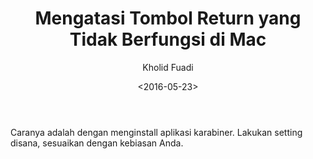 #+TITLE: Mengatasi Tombol Return yang Tidak Berfungsi di Mac
#+AUTHOR: Kholid Fuadi
#+DATE: <2016-05-23>
#+HTML_HEAD: <link rel="stylesheet" type="text/css" href="../stylesheet.css" />
#+STARTUP: indent

Caranya adalah dengan menginstall aplikasi karabiner. Lakukan setting
disana, sesuaikan dengan kebiasan Anda.
